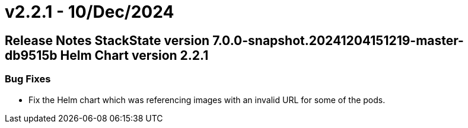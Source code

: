 = v2.2.1 - 10/Dec/2024
:description: SUSE Observability Self-hosted

== Release Notes StackState version 7.0.0-snapshot.20241204151219-master-db9515b Helm Chart version 2.2.1

=== Bug Fixes

* Fix the Helm chart which was referencing images with an invalid URL for some of the pods.
